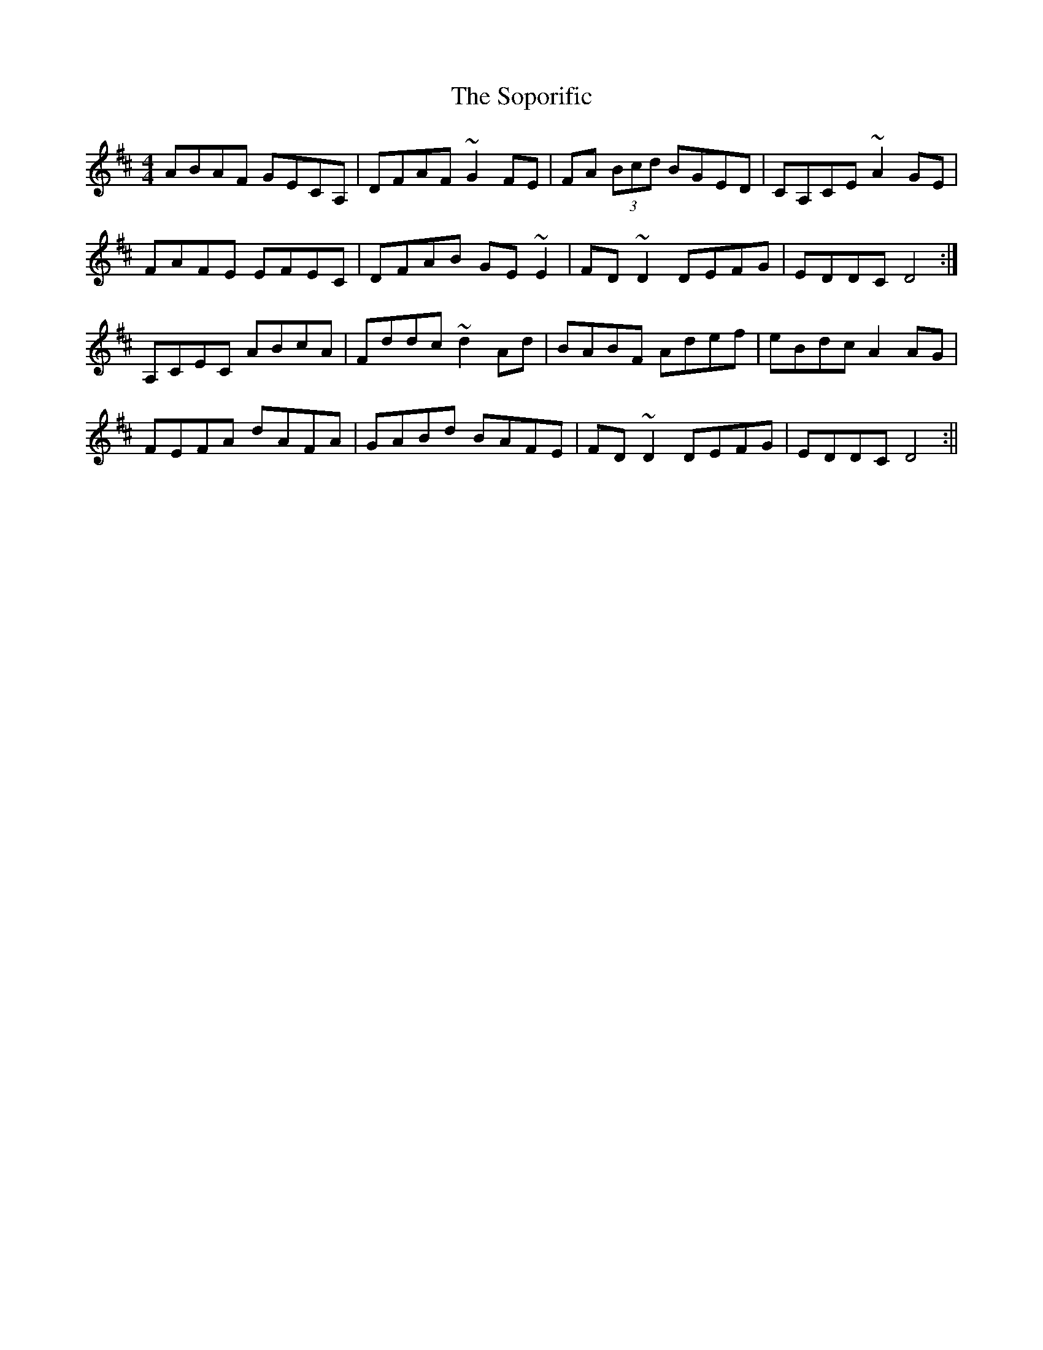 X: 2
T: Soporific, The
Z: Ian Varley
S: https://thesession.org/tunes/940#setting28939
R: hornpipe
M: 4/4
L: 1/8
K: Dmaj
ABAF GECA,|DFAF ~G2FE|FA (3Bcd BGED|CA,CE ~A2GE|
FAFE EFEC|DFAB GE~E2|FD~D2 DEFG|EDDC D4 :|
A,CEC ABcA|Fddc ~d2Ad|BABF Adef|eBdc A2AG|
FEFA dAFA|GABd BAFE|FD~D2 DEFG|EDDC D4:||
